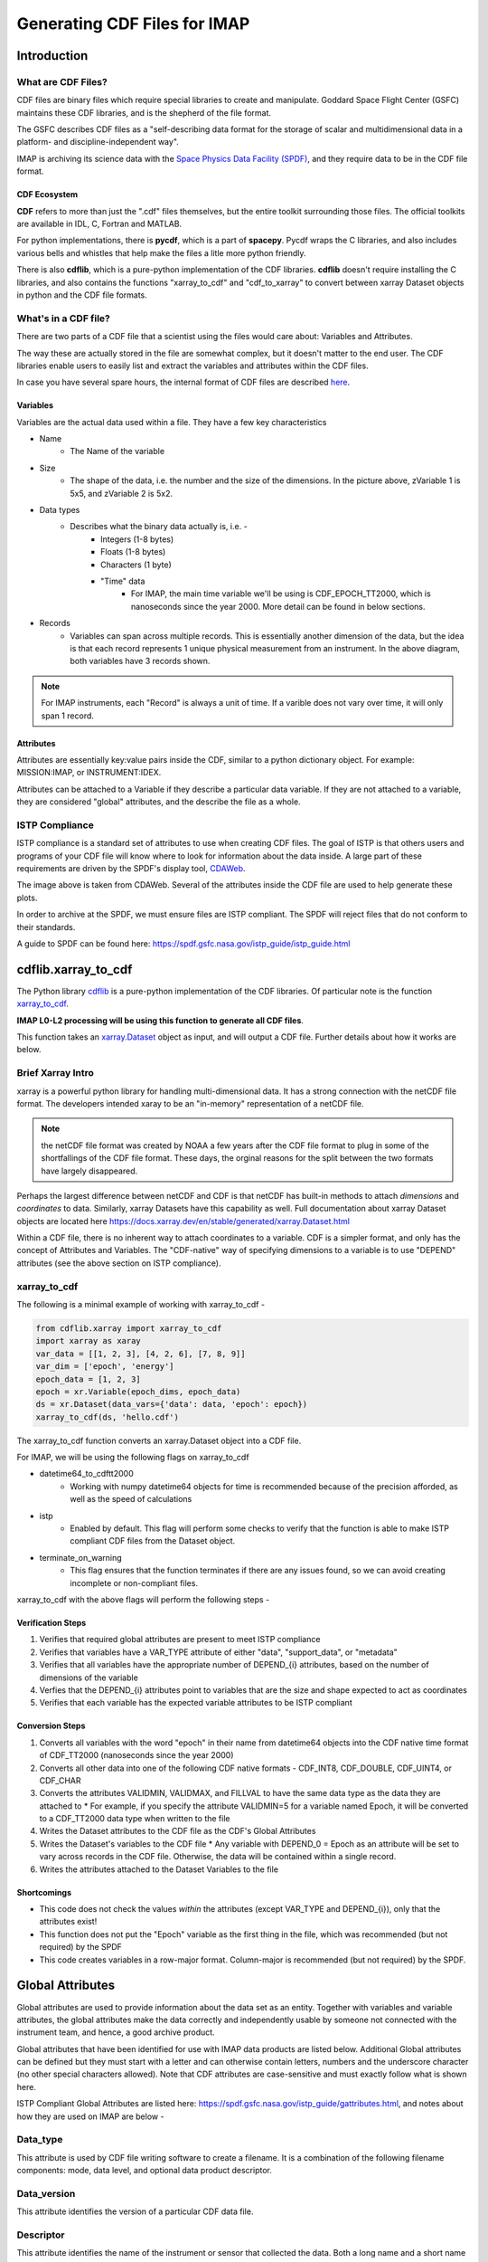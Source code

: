 .. _cdf_guide:


##############################
Generating CDF Files for IMAP
##############################

******************************
Introduction
******************************

What are CDF Files?
====================
CDF files are binary files which require special libraries to create and manipulate. Goddard Space Flight Center (GSFC) maintains these CDF libraries, and is the shepherd of the file format.

The GSFC describes CDF files as a "self-describing data format for the storage of scalar and multidimensional data in a platform- and discipline-independent way".

IMAP is archiving its science data with the `Space Physics Data Facility (SPDF) <https://spdf.gsfc.nasa.gov/>`_, and they require data to be in the CDF file format.

CDF Ecosystem
--------------
**CDF** refers to more than just the ".cdf" files themselves, but the entire toolkit surrounding those files.  The official toolkits are available in IDL, C, Fortran and MATLAB.

For python implementations, there is **pycdf**, which is a part of **spacepy**.  Pycdf wraps the C libraries, and also includes various bells and whistles that help make the files a litle more python friendly.

There is also **cdflib**, which is a pure-python implementation of the CDF libraries. **cdflib** doesn't require installing the C libraries, and also contains the functions "xarray_to_cdf" and "cdf_to_xarray" to convert between xarray Dataset objects in python and the CDF file formats.

What's in a CDF file?
======================

There are two parts of a CDF file that a scientist using the files would care about: Variables and Attributes.

The way these are actually stored in the file are somewhat complex, but it doesn't matter to the end user.  The CDF libraries enable users to easily list and extract the variables and attributes within the CDF files.

In case you have several spare hours, the internal format of CDF files are described `here <https://cdaweb.gsfc.nasa.gov/pub/software/cdf/doc/cdf391/cdf39ifd.pdf>`_.

Variables
----------

.. image:: images/cdf_variables.png

Variables are the actual data used within a file.  They have a few key characteristics

* Name
   * The Name of the variable
* Size
   * The shape of the data, i.e. the number and the size of the dimensions.  In the picture above, zVariable 1 is 5x5, and zVariable 2 is 5x2.
* Data types
   * Describes what the binary data actually is, i.e. -
      * Integers (1-8 bytes)
      * Floats (1-8 bytes)
      * Characters (1 byte)
      * "Time" data
         *  For IMAP, the main time variable we'll be using is CDF_EPOCH_TT2000, which is nanoseconds since the year 2000.  More detail can be found in below sections.
* Records
   * Variables can span across multiple records.  This is essentially another dimension of the data, but the idea is that each record represents 1 unique physical measurement from an instrument.  In the above diagram, both variables have 3 records shown.

.. note:: For IMAP instruments, each "Record" is always a unit of time.  If a varible does not vary over time, it will only span 1 record.

Attributes
-----------

Attributes are essentially key:value pairs inside the CDF, similar to a python dictionary object.  For example: MISSION:IMAP, or INSTRUMENT:IDEX.

Attributes can be attached to a Variable if they describe a particular data variable.  If they are not attached to a variable, they are considered "global" attributes, and the describe the file as a whole.

ISTP Compliance
===============

ISTP compliance is a standard set of attributes to use when creating CDF files.  The goal of ISTP is that others users and programs of your CDF file will know where to look for information about the data inside.  A large part of these requirements are driven by the SPDF's display tool, `CDAWeb <https://cdaweb.gsfc.nasa.gov/cdaweb/>`_.

.. image:: images/2d_spectrogram_1.gif

The image above is taken from CDAWeb. Several of the attributes inside the CDF file are used to help generate these plots.

In order to archive at the SPDF, we must ensure files are ISTP compliant.  The SPDF will reject files that do not conform to their standards.

A guide to SPDF can be found here: `https://spdf.gsfc.nasa.gov/istp_guide/istp_guide.html <https://spdf.gsfc.nasa.gov/istp_guide/istp_guide.html>`_

*****************************
cdflib.xarray_to_cdf
*****************************

The Python library `cdflib <https://github.com/MAVENSDC/cdflib>`_ is a pure-python implementation of the CDF libraries.  Of particular note is the function `xarray_to_cdf <https://cdflib.readthedocs.io/en/latest/api/cdflib.xarray.xarray_to_cdf.html#cdflib.xarray.xarray_to_cdf>`_.

**IMAP L0-L2 processing will be using this function to generate all CDF files**.

This function takes an `xarray.Dataset <https://docs.xarray.dev/en/stable/generated/xarray.Dataset.html>`_ object as input, and will output a CDF file.  Further details about how it works are below.

Brief Xarray Intro
===================

xarray is a powerful python library for handling multi-dimensional data.  It has a strong connection with the netCDF file format.  The developers intended xaray to be an "in-memory" representation of a netCDF file.

.. note:: the netCDF file format was created by NOAA a few years after the CDF file format to plug in some of the shortfallings of the CDF file format.  These days, the orginal reasons for the split between the two formats have largely disappeared.

Perhaps the largest difference between netCDF and CDF is that netCDF has built-in methods to attach *dimensions* and *coordinates* to data.  Similarly, xarray Datasets have this capability as well.
Full documentation about xarray Dataset objects are located here `https://docs.xarray.dev/en/stable/generated/xarray.Dataset.html <https://docs.xarray.dev/en/stable/generated/xarray.Dataset.html>`_

Within a CDF file, there is no inherent way to attach coordinates to a variable.  CDF is a simpler format, and only has the concept of Attributes and Variables.  The "CDF-native" way of specifying dimensions to a variable is to use "DEPEND" attributes (see the above section on ISTP compliance).

xarray_to_cdf
==============

The following is a minimal example of working with xarray_to_cdf -

.. code-block:: python

   from cdflib.xarray import xarray_to_cdf
   import xarray as xaray
   var_data = [[1, 2, 3], [4, 2, 6], [7, 8, 9]]
   var_dim = ['epoch', 'energy']
   epoch_data = [1, 2, 3]
   epoch = xr.Variable(epoch_dims, epoch_data)
   ds = xr.Dataset(data_vars={'data': data, 'epoch': epoch})
   xarray_to_cdf(ds, 'hello.cdf')

The xarray_to_cdf function converts an xarray.Dataset object into a CDF file.

For IMAP, we will be using the following flags on xarray_to_cdf

* datetime64_to_cdftt2000
   * Working with numpy datetime64 objects for time is recommended because of the precision afforded, as well as the speed of calculations
* istp
   * Enabled by default.  This flag will perform some checks to verify that the function is able to make ISTP compliant CDF files from the Dataset object.
* terminate_on_warning
   * This flag ensures that the function terminates if there are any issues found, so we can avoid creating incomplete or non-compliant files.

xarray_to_cdf with the above flags will perform the following steps -

Verification Steps
-------------------

#. Verifies that required global attributes are present to meet ISTP compliance
#. Verifies that variables have a VAR_TYPE attribute of either "data", "support_data", or "metadata"
#. Verifies that all variables have the appropriate number of DEPEND_{i} attributes, based on the number of dimensions of the variable
#. Verfies that the DEPEND_{i} attributes point to variables that are the size and shape expected to act as coordinates
#. Verifies that each variable has the expected variable attributes to be ISTP compliant

Conversion Steps
-----------------

#. Converts all variables with the word "epoch" in their name from datetime64 objects into the CDF native time format of CDF_TT2000 (nanoseconds since the year 2000)
#. Converts all other data into one of the following CDF native formats - CDF_INT8, CDF_DOUBLE, CDF_UINT4, or CDF_CHAR
#. Converts the attributes VALIDMIN, VALIDMAX, and FILLVAL to have the same data type as the data they are attached to
   * For example, if you specify the attribute VALIDMIN=5 for a variable named Epoch, it will be converted to a CDF_TT2000 data type when written to the file
#. Writes the Dataset attributes to the CDF file as the CDF's Global Attributes
#. Writes the Dataset's variables to the CDF file
   * Any variable with DEPEND_0 = Epoch as an attribute will be set to vary across records in the CDF file.  Otherwise, the data will be contained within a single record.
#. Writes the attributes attached to the Dataset Variables to the file

Shortcomings
------------

* This code does not check the values *within* the attributes (except VAR_TYPE and DEPEND_{i}), only that the attributes exist!
* This function does not put the "Epoch" variable as the first thing in the file, which was recommended (but not required) by the SPDF
* This code creates variables in a row-major format.  Column-major is recommended (but not required) by the SPDF.


******************************
Global Attributes
******************************
Global attributes are used to provide information about the data set as an entity. Together with variables and variable attributes, the global attributes make the data correctly and independently usable by someone not connected with the instrument team, and hence, a good archive product.

Global attributes that have been identified for use with IMAP data products are listed below. Additional Global attributes can be defined but they must start with a letter and can otherwise contain letters, numbers and the underscore character (no other special characters allowed). Note that CDF attributes are case-sensitive and must exactly follow what is shown here.

ISTP Compliant Global Attributes are listed here: `https://spdf.gsfc.nasa.gov/istp_guide/gattributes.html <https://spdf.gsfc.nasa.gov/istp_guide/gattributes.html>`_, and notes about how they are used on IMAP are below -


Data_type
==========
This attribute is used by CDF file writing software to create a filename. It is a combination of the following filename components: mode, data level, and optional data product descriptor.

Data_version
================
This attribute identifies the version of a particular CDF data file.

Descriptor
================
This attribute identifies the name of the instrument or sensor that collected the data.  Both a long name and a short name are given.  For any data file, only a single value is allowed.

For IMAP, the following are valid:
* IDEX>Interstellar Dust Experiment
* SWE>Solar Wind Electrons
* SWAPI>Solar wind and Pickup Ions
* CoDICE>Compact Dual Ion Compoition Experiment
* MAG>Magnetometer
* HIT>High-energy Ion Teleccope
* GLOWS>GLObal Solar Wind Structure
* IMAP-Hi>Interstellar Mapping and Acceleration Probe High
* IMAP-Lo>Interstellar Mapping and Acceleration Probe Low
* IMAP-Ultra>Interstellar Mapping and Acceleration Probe Ultra

Discipline
================
For IMAP, this value should always be “Space Physics>Heliospheric Physics.”. This attribute describes both the science discipline and sub discipline.

Generation_date
================
Date stamps the creation of the file using the syntax yyyymmdd, e.g. 20150923.

Instrument_type
================
This attribute is used to facilitate making choices of instrument type. More than one entry is allowed.  Valid IMAP values include:

* Electric Fields (space)
* Magnetic Fields (space)
* Particles (space)
* Plasma and Solar Wind
* Ephemeris

Logical_file_id
================
This attribute stores the name of the CDF file as described in Section 3.1 but without the file extension or version (e.g. ".cdf"). This attribute is required to avoid loss of the original source in the case of accidental (or intentional) renaming. This attribute must be manually set by the user during creation.

Logical_source
================
This attribute determines the file naming convention and is used by CDA Web.  It is composed of the following other attributes:

* Source_name - (e.g. "imap")
* Descriptor - (e.g. the instrument, see above)
* Data_type - (e.g. the mode, data level, and descriptor)

Logical_source_description
===========================
This attribute writes out the full words associated with the encrypted Logical_source above, e.g., "Level 1 Dual Electron Spectrometer Survey Data". Users on CDAWeb see this value on their website.

Mission_group
================
This attribute has a single value and is used to facilitate making choices of source through CDAWeb.  This value should be "IMAP".

PI_affiliation
================
This attribute value should include the IMAP mission PI affiliation followed by a comma separated list of any Co-I affiliations that are responsible for this particular dataset. The following are valid IMAP values, of which the abbreviations should be used exclusively within this attribute value, and the full text of the affiliation included in the general text attribute as it is used solely in plot labels.

* JHU/APL - Applied Physics Laboratory
* GSFC - Goddard Space Flight Center
* LANL - Los Alamos National Laboratory
* LASP - Laboratory for Atmospheric and Space Physics
* SWRI - Southwest Research Institute
* UCLA - University of California Los Angeles
* UNH - University of New Hampshire

PI_name
================
This attribute value should include first initial and last name of the MMS mission PI followed by a comma-separated list of any Co-Is that are responsible for this particular dataset. For example, a single PI entry in this attribute would be: "Dr. David J. McComas".

Project
================
This attribute identifies the name of the project and indicates ownership. For IMAP, this value should be “STP>Solar-Terrestrial Physics”.

Source_name
================
This attribute identifies the observatory where the data originated. For IMAP, this should simply be "IMAP"

TEXT
================
This attribute is an SPDF standard global attribute, which is a text description of the experiment whose data is included in the CDF. A reference to a journal article(s) or to a World Wide Web page describing the experiment is essential, and constitutes the minimum requirement. A written description of the data set is also desirable. This attribute can have as many entries as necessary to contain the desired information. Typically, this attribute is about a paragraph in length and is not shown on CDAWeb.

MODS
================
This attribute is an SPDF standard global attribute, which is used to denote the history of modifications made to the CDF data set. The MODS attribute should contain a description of all significant changes to the data set, essentially capturing a log of highlevel release notes. This attribute can have as many entries as necessary and should be updated if the "X" value of the version number changes.

Parents
================
This attribute lists the parent data files for files of derived and merged data sets. The syntax for a CDF parent is: "CDF>logical_file_id". Multiple entry values are used for multiple parents. This attribute is required for any MMS data products that are derived from 2 or more data sources and the file names of parent data should be clearly identified. CDF parents may include source files with non-cdf extensions.

******************************
Variables
******************************
There are three types of variables that should be included in CDF files: data, support data, and metadata. Additionally, required attributes are listed with each variable type listed below.

To facilitate data exchange and software development, variable names should be consistent across the MMS instruments and four spacecraft. Additionally, it is preferable that data types are consistent throughout all IMAP data products (e.g. all real variables are CDF_REAL4, all integer variables are CDF_INT4, and flag/status variables are UINT4).
This is not to imply that only these data types are allowable within IMAP CDF files. All CDF supported data types are available for use by IMAP. For detailed information and examples, please see the following ISTP/IACG webpage:
`http://spdf.gsfc.nasa.gov/istp_guide/variables.html <http://spdf.gsfc.nasa.gov/istp_guide/variables.html>`_

Data
==============
These are variables of primary importance (e.g., density, magnetic field, particle flux). Data is always time (record) varying, but can be of any dimensionality or CDF supported data type. Real or Integer data are always defined as having one element.

Required Epoch Variable
------------------------
All IMAP CDF Data files must contain at least one cariable of data type CDF_TIME_TT2000 named "Epoch".  All time varying variables in the CDF data set will depend on either this "Epoch" or another variable of type CDF_TIME_TT2000.  More than one CDF_TIME_TT2000 variable is allowed in a data set to allow for more than one time resolution.  It is recommended that all such time variable use "Epoch" within their variable name.

.. note::
   In the xarray_to_cdf function described above, all variables with "epoch" in their name will be converted to CDF_TT2000 if the flag "istp=True" is given.

For ISTP compliance, the time value of a record refers to the **center** of the accumulation period if the measurement is not an instantaneous one.

CDF_TT2000 is defined as an 8-byte signed integer with the following characteristics:

* Time_Base=J2000 (Julian date 2451545.0 TT or 2000 January 1, 12h TT)
* Resolution=nanoseconds
* Time_Scale=Terrestrial Time (TT)
* Units=nanoseconds
* Reference_Position=rotating Earth Geoid

Given a current list of leap seconds, conversion between TT and UTC is straightforward (TT = TAI + 32.184s; TT = UTC + deltaAT + 32.184s, where deltaAT is the sum of the leap seconds since 1960; for example, for 2009, deltaAT = 34s). Pad values of -9223372036854775808 (0x8000000000000000) which corresponds to 1707-09-22T12:13:15.145224192; recommended FILLVAL is same.

It is proposed that the required data variables VALIDMIN and VALIDMAX are given values corresponding to the dates 1990-01-01T00:00:00 and 2100-01-01T00:00:00 as these are well outside any expected valid times.

Required Attributes
---------------------

CATDESC
^^^^^^^^^^^^^^^^
This is a human readable description of the data variable. Generally, this is an 80-character string which describes the variable and what it depends on.

DEPEND_0
^^^^^^^^^^^^^^^^
Explicitly ties a data variable to the time variable on which it depends. All variables which change with time must have a DEPEND_0 attribute defined.

DEPEND_i
^^^^^^^^^^^^^^^^
Ties a dimensional data variable to a SUPPORT_DATA variable on which the i-th dimension of the data variable depends. The number of DEPEND attributes must match the dimensionality of the variable, i.e., a one-dimensional variable must have a DEPEND_1, a two-dimensional variable must have a DEPEND_1 and a DEPEND_2 attribute, etc. The value of the attribute must be a variable in the same CDF data set. It is strongly recommended that DEPEND_i variables hold values in physical units. DEPEND_i variables also require their own attributes, as described in the following sections.

DISPLAY_TYPE
^^^^^^^^^^^^^^^^
This tells automated software, such as CDAWEB, how the data should be displayed.
Examples of valid values include

* time_series
* spectrogram
* stack_plot
* image

FIELDNAM
^^^^^^^^^^^^^^^^
A shortened version of CATDESC which can be used to label a plot axis or as a data listing heading. This is a string, up to ~30 characters in length.

FILLVAL
^^^^^^^^^^^^^^^^
Identifies the fill value used where data values are known to be bad or missing.
FILLVAL is required for time-varying variables. Fill data are always non-valid data. The
ISTP standard fill values are listed below

* BYTE ---- -128
* INTEGER*2 ---- -32768
* INTEGER*4 ---- -2147483648
* INTEGER*8 ---- -9223372036854775808
* Unsigned INTEGER*1 ---- 255
* Unsigned INTEGER*2 ---- 65535
* Unsigned INTEGER*4 ---- 4294967295
* REAL*4 ---- -1.0E31
* REAL*8 ---- -1.0E31
* EPOCH ---- -1.0E31 (9999-12-31:23:59:59.999)
* EPOCH16 ---- -1.0E31 (9999-12-31:23:59:59.999999999999)
* TT2000 ---- -9223372036854775808LL (9999-12-31:23:59:59.999999999999)

.. note::
   Using xarray_to_cdf, these values are automatically cast to be the same type of data as the CDF variable they are attached to.  For example, if your data is REAL4 and you specify your VALIDMIN=0, the function will know to store the "0" as a REAL4 type as well.

FORMAT
^^^^^^^^^^^^^^^^
This field allows software to properly format the associated data when displayed on a screen or output to a file. Format can be specified using either Fortran or C format codes. For instance, "F10.3" indicates that the data should be displayed across 10 characters where 3 of those characters are to the right of the decimal.

LABLAXIS
^^^^^^^^^^^^^^^^
Used to label a plot axis or to provide a heading for a data listing. This field is generally 6-10 characters.

UNITS
^^^^^^^^^^^^^^^^
A 6-20 character string that identifies the units of the variable (e.g. nT for magnetic field). Use a blank character, rather than "None" or "unitless", for variables that have no units (e.g., a ratio or a direction cosine).

VALIDMIN
^^^^^^^^^^^^^^^^
The minimum value for a particular variable that is expected over the lifetime of the mission. Used by application software to filter out values that are out of range. The value must match the data type of the variable.

.. note::
   Using xarray_to_cdf, these values are automatically cast to be the same type of data as the CDF variable they are attached to

VALIDMAX
^^^^^^^^^^^^^^^^
The maximum value for a particular variable that is expected over the lifetime of the mission. Used by application software to filter out values that are out of range. The value must match the data type of the variable.

.. note::
   Using xarray_to_cdf, these values are automatically cast to be the same type of data as the CDF variable they are attached to

VAR_TYPE
^^^^^^^^^^^^^^^^
Used in CDAWeb to indicate if the data should be used directly by users. Possible values:
* "data" - integer or real numbers that are plottable
* "support_data" - integer or real "attached" or secondary data variables
* "metadata" - labels or character variables
* "ignore_data" - placeholders

Support Data
==============
These are variables of secondary importance employed as DEPEND_i variables as
described in section 5.1.3.3 (e.g., time, energy_bands associated with particle flux), but
they may also be used for housekeeping or other information not normally used for
scientific analysis.

DELTA_PLUS_VAR and DELTA_MINUS_VAR
-------------------------------------

DEPEND_i variables are typically physical values along the corresponding i-th dimension of the parent data variable, such as energy levels or spectral frequencies. The discreet set of values are located with respect to the sampling bin by DELTA_PLUS_VAR and DELTA_MINUS_VAR, which hold the variable name containing the distance from the value to the bin edge. It is strongly recommended that IMAP DEPEND_i variables include DELTA_PLUS_VAR and DELTA_MINUS_VAR attributes that point to the appropriate variable(s) located elsewhere in the CDF file.

For example, for a variable energy_level that is the DEPEND_i of a particle distribution, if energy_dplus and energy_dminus are two variables pointed to by energy_level’s DELTA_PLUS_VAR and DELTA_MINUS_VAR, then element [n] corresponds to the energy bin (energy_level[n]-energy_dminus[n]) to (energy_level[n]+energy_dplus[n]). DELTA_PLUS_VAR and DELTA_MINUS_VAR can point to the same variable which implies that energy_level[n] is in the center of the bin. DELTA_PLUS_VAR and DELTA_MINUS_VAR must have the same number of values as the size of the corresponding dimension of the parent variable, or hold a single constant value which applies for all bins. They can be record-varying, in which case they require a DEPEND_0 attribute.

In the case of the DEPEND_0 timetag variable, DELTA_PLUS_VAR and DELTA_MINUS_VAR together with the timetag identify the time interval over which the data was sampled, integrated, or otherwise regarded as representative of. DELTA_PLUS_VAR and DELTA_MINUS_VAR variables require FIELDNAM, UNITS and SI_CONVERSION attributes; in principle, these could differ from those of the DEPEND_i parent. They also require VAR_TYPE=SUPPORT_DATA. Other standard attributes might be helpful.

Required Attributes
--------------------
Variables appearing in a data variable's DEPEND_i attribute require a minimal set of their own attributes to fulfill their role in supporting the data variable.

* CATDESC
* DEPEND_0 (if time varying)
* FIELDNAM
* FILLVAL (if time varying)
* FORMAT/FORM_PTR
* SI_CONVERSION
* UNITS/UNIT_PTR
* VALIDMIN (if time varying)
* VALIDMAX (if time varying)
* VAR_TYPE = “support_data”

These attributes are otherwise the same as described in the above section for data variables

******************************
Variable Naming Convention
******************************

Data
=============
IMAP data variables must adhere to the following naming conventions:

instrument_parameter[_coordinateSystem][_parameterQualifier][_subModeLevel][_Mode][_DataLevel]

An underscore is used to separate different fields in the variable name.  It is strongly recommended that variable named employ further fields, qualifiers, and information designed to identify unambiguously the nature of the variable, instrument mode, and data processing level, with sufficient detail to lead the user to the unique source file which containers the variable.  It is recommended to follow the order shown below

These variable names may only include lower-case letters, numbers, underscores, and hyphens.  No upper-case letter or other special characters are allowed.

Required
---------
* instrument - the instrument acronym
* parameter - a short representation of the physical parameter held in the variable

Optional
---------
* coordinateSystem - an acronym for the coordinate system in which the parameter is set
* parameterQualifier - parameter descriptor, which may include multiple components separated by a "_" as needed (e.g. "pa_0" indicates a pitch angle of 0)
* subModeLevel - Qualifiers to include mode and data level information supplementary to the next to fields
* mode - The mode of the instrument
* dataLevel - The data level in the "Data_type" attribute field


Support Data
================
Support data variable names must begin with a letter and can contain numbers and underscores, but no other special characters. Support data variable names need not follow the same naming convention as Data Variables (5.1.1) but may be shortened for convenience.


******************************
File Naming Convention
******************************
CDF data files have names of the following form:

mission_instrumentId_dataLevel[_mode][_descriptor]_startTime_vXX-YY.cdf

where...

* mission - "imap"
* instrumentId
   * idex
   * swe
   * swapi
   * imap-lo
   * imap-hi
   * imap-ultra
   * hit
   * glows
   * codice
   * swe
   * mag
* dataLevel
   * "l1a", "l1b", "l2", "ql", "l2pre" "l3", etc
* mode (optional)
   * "fast", "slow", "brst", "srvy"
* descriptor (optional)
   * identifiers should be short (e.g. 3-8 character) descriptors that are helpful to end-users. If a descriptor contains multiple components, hyphens are used to separate those components. For instance, an optional time span may be specified as "-2s" to represent a data file that spans two seconds. In this case, "10s" and "-5m" are other expected values that correspond with ten seconds and 5 minutes respectively.
* startTime
   * YYYYMMDD format
   * This is the date that the data in the file *starts*.  Files are almost always 24 hours in duration.
* vXX-YY
   * A 2-part version number as described below.
   * Increments of XX represents a significant change to the processing software and/or the CDF file structure.  Users should consult the appropriate metadata or changelogs to determine what has changed before working with newer versions of the data.
      * This should match what is in the global "Data_version" attribute
   * Increments of YY represent reprocessing because of new/updated inputs, or updated calibration.  New files on the SDC will automatically be given a new version if their checksum is different from the previous

.. note::
   It is expected that the file name can be generated from the contents of the file. The "Logical_source" global attribute should contain the mission, instrumentId, dataLevel and mode (if applicable.)  Start_time is the date of the first data point (record) in the file, and the version is the Data_version global attribute.

******************************
SKTeditor
******************************


******************************
SPDF Validation
******************************



******************************
Summary and Final Example
******************************

In summary, the IMAP mission will be using the python ``cdflib.xarray_to_cdf`` tool to create ISTP-compliant CDF files.  Certain attributes are required to exist in the file, which can be filled in as xarray attributes / python dictionary objects.

As an example, suppose there is an instrument on IMAP named JIM that took 3 samples of ions at 3 different energies, such that the data looks like the following -

+------------------------+------------+------------+------------+
| Time \                 | 0.5-1.5 eV | 1.5-2.5 eV | 2.5-3.5 eV |
| Energy Bins            |            |            |            |
+========================+============+============+============+
| 2025-01-01T00:00:01    | 1          | 2          | 3          |
+------------------------+------------+------------+------------+
| 2025-01-01T00:00:02    | 4          | 5          | 6          |
+------------------------+------------+------------+------------+
| 2025-01-01T00:00:03    | 7          | 8          | 9          |
+------------------------+------------+------------+------------+

The following python code is the **minimum** code you'd need to store this data in a CDF file that is fully compliant with the above documentation -

.. code-block:: python

   from cdflib.xarray import xarray_to_cdf
   import numpy as np
   import xarray as xr


   INT_FILLVAL = np.iinfo(np.int64).min # Recommended FILLVAL for all integers
   DOUBLE_FILLVAL = np.float64(-1.0e31) # Recommended FILLVALL for all floats
   MIN_EPOCH = -315575942816000000 # Recommended min/max Epoch
   MAX_EPOCH = 946728069183000000 # Recommended min/max Epoch

   global_attrs = {
      # Project, Source_name, Descipline, Mission Group, and PI info will all
      # stay the same for all instruments on IMAP.
      "Project": "STP>Solar-Terrestrial Physics",
      "Source_name": "IMAP>Interstellar Mapping and Acceleration Probe",
      "Discipline": "Solar Physics>Heliospheric Physics",
      "Mission_group": "IMAP>Interstellar Mapping and Acceleration Probe",
      "PI_name": "Dr. David J. McComas",
      "PI_affiliation": [
         "Princeton Plasma Physics Laboratory",
         "100 Stellarator Road, Princeton, NJ 08540",
      ],
      # The following attributes are specific to JIM.
      "Instrument_type": "Particles (space)",
      "Data_type": "L1_Mode_Description>Level-1 Mode Description",
      "Data_version": "01",
      "Descriptor": "JIM>Just an Ion Monitor",
      "TEXT": (
         "JIM is a fictitious instrument that counts ions at 3 different energies on "
         "the IMAP mission. This is where a detailed description of the instrument "
         "goes, as well as the type of data in the file.  For example, if a (mode) "
         "or (descriptor) exist they can be described here."
      ),
      "Logical_file_id": "imap_jim_l1_mode_description_20250101_v01",
      "Logical_source": "imap_jim_l1_mode_description",
      "Logical_source_description": "IMAP Mission JIM Instrument Level-1 (mode) (description) Data.",
   }

   # These epoch attributes will remain the same across all instruments
   epoch_attrs = {
      "CATDESC": "Default time",
      "FIELDNAM": "Epoch",
      "FILLVAL": INT_FILLVAL,
      "FORMAT": "a2",
      "LABLAXIS": "Epoch",
      "UNITS": "ns",
      "VALIDMIN": MIN_EPOCH,
      "VALIDMAX": MAX_EPOCH,
      "VAR_TYPE": "support_data",
      "SCALETYP": "linear",
      "MONOTON": "INCREASE",
      "TIME_BASE": "J2000",
      "TIME_SCALE": "Terrestrial Time",
      "REFERENCE_POSITION": "Rotating Earth Geoid",
   }

   # Describes a variable that holds the energy bins for the real data
   energy_bins_attrs = {
      "CATDESC": "The energy bins for the JIM instrument",
      "FIELDNAM": "Energy bins",
      "FILLVAL": np.float64(-1.0e31),
      "FORMAT": "I12", # Display up to 12 numbers of an integer
      "LABLAXIS": "Energy",
      "UNITS": "eV",
      "VALIDMIN": 1, #Fabricated value
      "VALIDMAX": 3, #Fabricated value
      "VAR_TYPE": "support_data",
      "SCALETYP": "linear",
      "VAR_NOTES": (
         "We pretend there are 3 energy bins that data is collected for. "
         "The 3 Energy bins are 0.5-1.5, 1.5-2.5, and 2.5-3.5 electron Volts. "
         "These are used by the variable imap_jim_counts_(mode)_(description)"
         "Ideally we would actually have additional variables that describe "
         "the minimum and the maximum values in each of these bins, but for our "
         "purposes of creating a minimal example, we'll leave extra varaibles out. "
         "Longer notes about the variable can be placed into this attribute."
      ),
   }

   # Describes a variable that holds the "counts" data
   counts_attrs = {
      "DEPEND_0": "Epoch",
      "DEPEND_1": "Energy",
      "DISPLAY_TYPE": "spectrogram",
      "FILLVAL": INT_FILLVAL,
      "FORMAT": "I12", # Display up to 12 numbers of an integer
      "UNITS": "counts",
      "VALIDMIN": 0, # Fabricated value
      "VALIDMAX": 5000, # Fabricated value
      "VAR_TYPE": "data",
      "SCALETYP": "linear",
      "VARIABLE_PURPOSE": "PRIMARY",
      "CATDESC": "80 character description of the measurement goes here. For JIM, we mention it is counts per energy bin per time. ",
      "FIELDNAM": "Counts per Energy Bin",
      "LABLAXIS": "Ion Counts",
      "VAR_NOTES": (
         "The number of ions counted at each energy bin. "
         "Sampled at 1 sample per second, at 1, 2, and 3 eV. "
      ),

   }

   # Create 3 data arrays, one for time, one for the energies, and one for the real data
   epoch_xr = xr.DataArray(
                  name="Epoch",
                  data=[np.datetime64("2025-01-01T00:00:01"), np.datetime64("2025-01-01T00:00:02"), np.datetime64("2025-01-01T00:00:03")],
                  dims=("Epoch"),
                  attrs=epoch_attrs,
               )
   energy_xr = xr.DataArray(
                  name="Energy",
                  data=[1,2,3], # Fabricated energy bins
                  dims=("Energy_dim"),
                  attrs=energy_bins_attrs,
               )
   counts_xr = xr.DataArray(
               name="imap_jim_counts_(mode)_(descriptor)",
               data=[[1,2,3], [4,5,6], [7,8,9]], # Fabricated data
               dims=("Epoch", "Energy_dim"),
               attrs=counts_attrs,
         )
   # Combine the data into an xarray.Dataset object
   data = xr.Dataset(data_vars={
                           "imap_jim_counts_mode_descriptor": counts_xr,
                     },
                     coords={
                           "Epoch": epoch_xr,
                           "Energy": energy_xr
                     },
                     attrs=global_attrs
                  )
   # Convert the data into a CDF using cdflib
   xarray_to_cdf(
         data,
         "imap_jim_l1_mode_description_20250101_v01.cdf",
         datetime64_to_cdftt2000=True,
         terminate_on_warning=True,
      )
